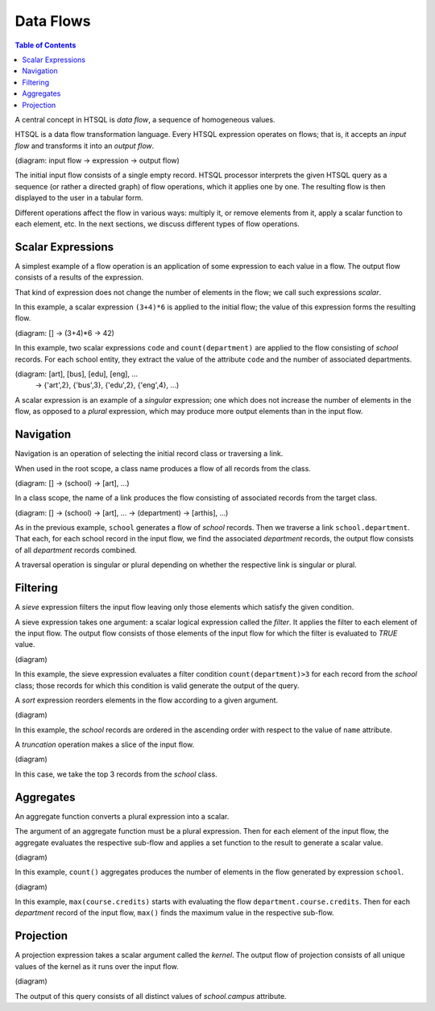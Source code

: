 **************
  Data Flows
**************

.. contents:: Table of Contents
   :depth: 1
   :local:

A central concept in HTSQL is *data flow*, a sequence of homogeneous
values.

HTSQL is a data flow transformation language.  Every HTSQL expression
operates on flows; that is, it accepts an *input flow* and transforms it
into an *output flow*.

(diagram: input flow -> expression -> output flow)

The initial input flow consists of a single empty record.  HTSQL
processor interprets the given HTSQL query as a sequence (or rather a
directed graph) of flow operations, which it applies one by one.  The
resulting flow is then displayed to the user in a tabular form.

Different operations affect the flow in various ways: multiply it, or
remove elements from it, apply a scalar function to each element, etc.
In the next sections, we discuss different types of flow operations.


Scalar Expressions
==================

A simplest example of a flow operation is an application of some
expression to each value in a flow.  The output flow consists of a
results of the expression.

That kind of expression does not change the number of elements in the
flow; we call such expressions *scalar*.

.. htsql:: /(3+4)*6

In this example, a scalar expression ``(3+4)*6`` is applied to the
initial flow; the value of this expression forms the resulting flow.

(diagram: [] -> (3+4)*6 -> 42)

.. htsql:: /school{code, count(department)}
   :cut: 4

In this example, two scalar expressions ``code`` and
``count(department)`` are applied to the flow consisting of *school*
records.  For each school entity, they extract the value of the
attribute ``code`` and the number of associated departments.

(diagram: [art], [bus], [edu], [eng], ...
    -> {'art',2}, {'bus',3}, {'edu',2}, {'eng',4}, ...)

A scalar expression is an example of a *singular* expression; one which
does not increase the number of elements in the flow, as opposed to a
*plural* expression, which may produce more output elements than in the
input flow.


Navigation
==========

Navigation is an operation of selecting the initial record class or
traversing a link.

When used in the root scope, a class name produces a flow of all records
from the class.

.. htsql:: /school
   :cut: 4

(diagram: [] -> (school) -> [art], ...)

In a class scope, the name of a link produces the flow consisting of
associated records from the target class.

.. htsql:: /school.department
   :cut: 4

(diagram: [] -> (school) -> [art], ... -> (department) -> [arthis], ...)

As in the previous example, ``school`` generates a flow of *school*
records.  Then we traverse a link ``school.department``.  That each, for
each school record in the input flow, we find the associated
*department* records, the output flow consists of all *department*
records combined.

A traversal operation is singular or plural depending on whether the
respective link is singular or plural.


Filtering
=========

A *sieve* expression filters the input flow leaving only those elements
which satisfy the given condition.

A sieve expression takes one argument: a scalar logical expression
called the *filter*.  It applies the filter to each element of the input
flow.  The output flow consists of those elements of the input flow for
which the filter is evaluated to *TRUE* value.

.. htsql:: /school?count(department)>3

(diagram)

In this example, the sieve expression evaluates a filter condition
``count(department)>3`` for each record from the *school* class; those
records for which this condition is valid generate the output of the
query.

A *sort* expression reorders elements in the flow according to a given
argument.

.. htsql:: /school.sort(name+)
   :cut: 4

(diagram)

In this example, the *school* records are ordered in the ascending order
with respect to the value of ``name`` attribute.

A *truncation* operation makes a slice of the input flow.

.. htsql:: /school.limit(3)

(diagram)

In this case, we take the top 3 records from the *school* class.


Aggregates
==========

An aggregate function converts a plural expression into a scalar.

The argument of an aggregate function must be a plural expression.  Then
for each element of the input flow, the aggregate evaluates the
respective sub-flow and applies a set function to the result to generate
a scalar value.

.. htsql:: /count(school)

(diagram)

In this example, ``count()`` aggregates produces the number of elements
in the flow generated by expression ``school``.

.. htsql:: /department{code, max(course.credits)}
   :cut: 4

(diagram)

In this example, ``max(course.credits)`` starts with evaluating the flow
``department.course.credits``.  Then for each *department* record of the
input flow, ``max()`` finds the maximum value in the respective
sub-flow.


Projection
==========

A projection expression takes a scalar argument called the *kernel*.
The output flow of projection consists of all unique values of the
kernel as it runs over the input flow.

.. htsql:: /school^campus

(diagram)

The output of this query consists of all distinct values of
`school.campus` attribute.


